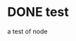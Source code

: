 * DONE test
  :LOGBOOK:
  - State "DONE"       from "NEXT"       [2017-08-12 Sat 10:55]
  :END:
  a test of node
